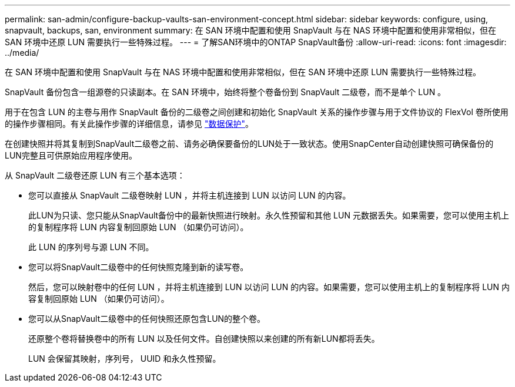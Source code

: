 ---
permalink: san-admin/configure-backup-vaults-san-environment-concept.html 
sidebar: sidebar 
keywords: configure, using, snapvault, backups, san, environment 
summary: 在 SAN 环境中配置和使用 SnapVault 与在 NAS 环境中配置和使用非常相似，但在 SAN 环境中还原 LUN 需要执行一些特殊过程。 
---
= 了解SAN环境中的ONTAP SnapVault备份
:allow-uri-read: 
:icons: font
:imagesdir: ../media/


[role="lead"]
在 SAN 环境中配置和使用 SnapVault 与在 NAS 环境中配置和使用非常相似，但在 SAN 环境中还原 LUN 需要执行一些特殊过程。

SnapVault 备份包含一组源卷的只读副本。在 SAN 环境中，始终将整个卷备份到 SnapVault 二级卷，而不是单个 LUN 。

用于在包含 LUN 的主卷与用作 SnapVault 备份的二级卷之间创建和初始化 SnapVault 关系的操作步骤与用于文件协议的 FlexVol 卷所使用的操作步骤相同。有关此操作步骤的详细信息，请参见 link:../data-protection/index.html["数据保护"]。

在创建快照并将其复制到SnapVault二级卷之前、请务必确保要备份的LUN处于一致状态。使用SnapCenter自动创建快照可确保备份的LUN完整且可供原始应用程序使用。

从 SnapVault 二级卷还原 LUN 有三个基本选项：

* 您可以直接从 SnapVault 二级卷映射 LUN ，并将主机连接到 LUN 以访问 LUN 的内容。
+
此LUN为只读、您只能从SnapVault备份中的最新快照进行映射。永久性预留和其他 LUN 元数据丢失。如果需要，您可以使用主机上的复制程序将 LUN 内容复制回原始 LUN （如果仍可访问）。

+
此 LUN 的序列号与源 LUN 不同。

* 您可以将SnapVault二级卷中的任何快照克隆到新的读写卷。
+
然后，您可以映射卷中的任何 LUN ，并将主机连接到 LUN 以访问 LUN 的内容。如果需要，您可以使用主机上的复制程序将 LUN 内容复制回原始 LUN （如果仍可访问）。

* 您可以从SnapVault二级卷中的任何快照还原包含LUN的整个卷。
+
还原整个卷将替换卷中的所有 LUN 以及任何文件。自创建快照以来创建的所有新LUN都将丢失。

+
LUN 会保留其映射，序列号， UUID 和永久性预留。


